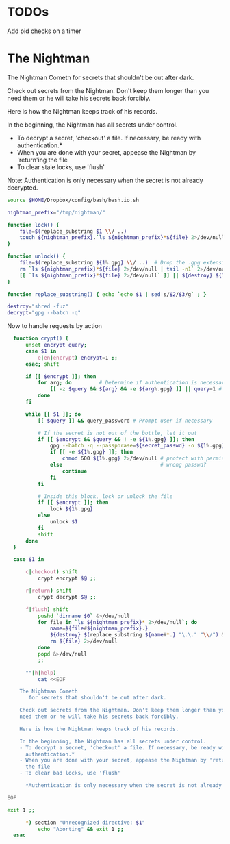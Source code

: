 
* TODOs
Add pid checks on a timer

* The Nightman

The Nightman Cometh
   for secrets that shouldn't be out after dark.

Check out secrets from the Nightman. Don't keep them longer than you
need them or he will take his secrets back forcibly.

Here is how the Nightman keeps track of his records.

In the beginning, the Nightman has all secrets under control.
- To decrypt a secret, 'checkout' a file. If necessary, be ready with
  authentication.*
- When you are done with your secret, appease the Nightman by 'return'ing
  the file
- To clear stale locks, use 'flush'

Note: Authentication is only necessary when the secret is not already decrypted.

#+NAME: includes
#+BEGIN_SRC sh :tangle nightman
  source $HOME/Dropbox/config/bash/bash.io.sh
#+END_SRC

#+NAME: variables
#+BEGIN_SRC sh :tangle nightman
  nightman_prefix="/tmp/nightman/"
#+END_SRC

#+NAME: commands
#+BEGIN_SRC sh :tangle nightman
  function lock() {
      file=$(replace_substring $1 \\/ ..)
      touch ${nightman_prefix}.`ls ${nightman_prefix}*${file} 2>/dev/null | wc -l`.${file}
  }

  function unlock() {
      file=$(replace_substring ${1%.gpg} \\/ ..)  # Drop the .gpg extension, if present
      rm `ls ${nightman_prefix}*${file} 2>/dev/null | tail -n1` 2>/dev/null
      [[ `ls ${nightman_prefix}*${file} 2>/dev/null` ]] || ${destroy} ${1%.gpg} 2>/dev/null
  }

  function replace_substring() { echo `echo $1 | sed s/$2/$3/g` ; }

  destroy="shred -fuz"
  decrypt="gpg --batch -q"
#+END_SRC

Now to handle requests by action

#+BEGIN_SRC sh :tangle nightman
    function crypt() {
        unset encrypt query;
        case $1 in
            e|en|encrypt) encrypt=1 ;;
        esac; shift

        if [[ $encrypt ]]; then
            for arg; do         # Determine if authentication is necessary
                [[ -z $query && ${arg} && -e ${arg%.gpg} ]] || query=1 # Does each file exist?
            done
        fi

        while [[ $1 ]]; do
            [[ $query ]] && query_password # Prompt user if necessary

            # If the secret is not out of the bottle, let it out
            if [[ $encrypt && $query && ! -e ${1%.gpg} ]]; then
                gpg --batch -q --passphrase=${secret_passwd} -o ${1%.gpg} --decrypt ${1}
                if [[ -e ${1%.gpg} ]]; then
                    chmod 600 ${1%.gpg} 2>/dev/null # protect with permissions
                else                                # wrong passwd?
                    continue
                fi
            fi

            # Inside this block, lock or unlock the file
            if [[ $encrypt ]]; then
                lock ${1%.gpg}
            else
                unlock $1
            fi
            shift
        done
    }

    case $1 in

        c|checkout) shift
            crypt encrypt $@ ;;

        r|return) shift
            crypt decrypt $@ ;;

        f|flush) shift
            pushd `dirname $0` &>/dev/null
            for file in `ls ${nightman_prefix}* 2>/dev/null`; do
                name=${file#${nightman_prefix}.}
                ${destroy} $(replace_substring ${name#*.} "\.\." "\\/") &>/dev/null
                rm ${file} 2>/dev/null
            done
            popd &>/dev/null
            ;;

        ""|h|help)
            cat <<EOF

      The Nightman Cometh
         for secrets that shouldn't be out after dark.

      Check out secrets from the Nightman. Don't keep them longer than you
      need them or he will take his secrets back forcibly.

      Here is how the Nightman keeps track of his records.

      In the beginning, the Nightman has all secrets under control.
      - To decrypt a secret, 'checkout' a file. If necessary, be ready with
        authentication.*
      - When you are done with your secret, appease the Nightman by 'return'ing
        the file
      - To clear bad locks, use 'flush'

        ,*Authentication is only necessary when the secret is not already decrypted.

  EOF

  exit 1 ;;

        ,*) section "Unrecognized directive: $1"
            echo "Aborting" && exit 1 ;;
    esac
#+END_SRC
